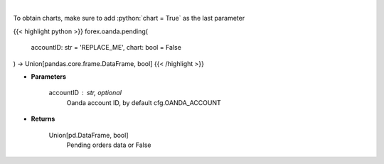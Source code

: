 .. role:: python(code)
    :language: python
    :class: highlight

|

.. raw:: html

    <h3>
    > Request information on pending orders.
    </h3>

To obtain charts, make sure to add :python:`chart = True` as the last parameter

{{< highlight python >}}
forex.oanda.pending(
    accountID: str = 'REPLACE_ME',
    chart: bool = False
) -> Union[pandas.core.frame.DataFrame, bool]
{{< /highlight >}}

* **Parameters**

    accountID : str, optional
        Oanda account ID, by default cfg.OANDA_ACCOUNT

    
* **Returns**

    Union[pd.DataFrame, bool]
        Pending orders data or False
    